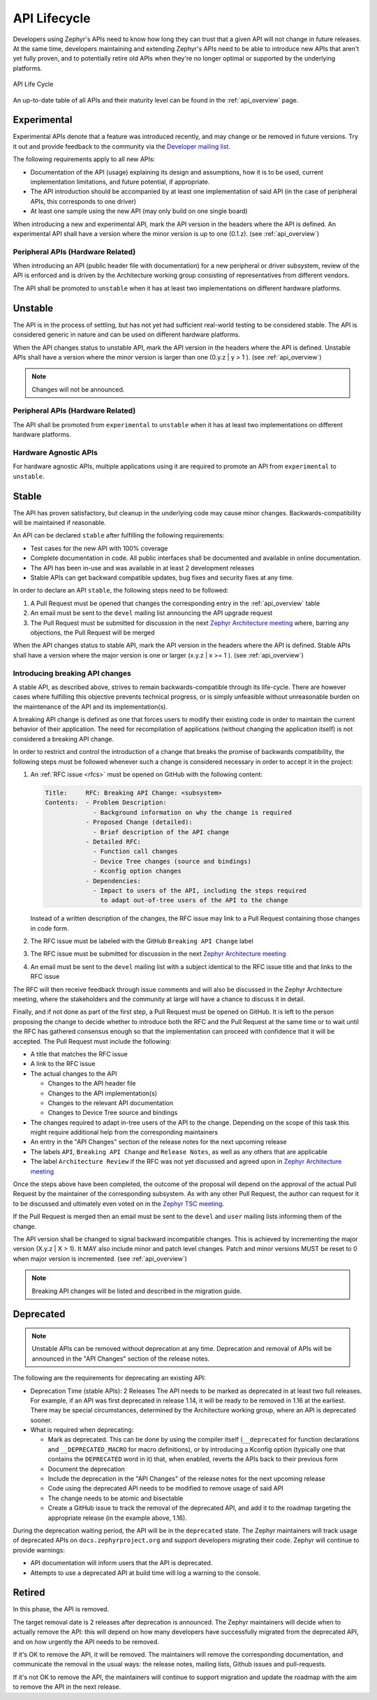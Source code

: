 .. _api_lifecycle:

API Lifecycle
#############

Developers using Zephyr's APIs need to know how long they can trust that a
given API will not change in future releases. At the same time, developers
maintaining and extending Zephyr's APIs need to be able to introduce
new APIs that aren't yet fully proven, and to potentially retire old APIs when they're
no longer optimal or supported by the underlying platforms.


.. figure:: api_lifecycle.png
    :align: center
    :alt: API Life Cycle
    :figclass: align-center

    API Life Cycle

An up-to-date table of all APIs and their maturity level can be found in the
:ref:`api_overview` page.


.. _api_lifecycle_experimental:

Experimental
*************

Experimental APIs denote that a feature was introduced recently, and may change
or be removed in future versions. Try it out and provide feedback
to the community via the `Developer mailing list <https://lists.zephyrproject.org/g/devel>`_.

The following requirements apply to all new APIs:

- Documentation of the API (usage)
  explaining its design and assumptions, how it is to be used, current
  implementation limitations, and future potential, if appropriate.
- The API introduction should be accompanied by at least one implementation
  of said API (in the case of peripheral APIs, this corresponds to one driver)
- At least one sample using the new API (may only build on one single board)

When introducing a new and experimental API, mark the API version in the headers
where the API is defined. An experimental API shall have a version where the minor
version is up to one (0.1.z). (see :ref:`api_overview`)

Peripheral APIs (Hardware Related)
==================================

When introducing an API (public header file with documentation) for a new
peripheral or driver subsystem, review of the API is enforced and is driven by
the Architecture working group consisting of representatives from different vendors.

The API shall be promoted to ``unstable`` when it has at least two
implementations on different hardware platforms.

.. _api_lifecycle_unstable:

Unstable
********

The API is in the process of settling, but has not yet had sufficient real-world
testing to be considered stable. The API is considered generic in nature and can
be used on different hardware platforms.

When the API changes status to unstable API, mark the API version in the headers
where the API is defined. Unstable APIs shall have a version where the minor
version is larger than one (0.y.z | y > 1 ). (see :ref:`api_overview`)

.. note::

   Changes will not be announced.

Peripheral APIs (Hardware Related)
==================================

The API shall be promoted from ``experimental`` to ``unstable`` when it has at
least two implementations on different hardware platforms.

Hardware Agnostic APIs
=======================

For hardware agnostic APIs, multiple applications using it are required to
promote an API from ``experimental`` to ``unstable``.

.. _api_lifecycle_stable:

Stable
*******

The API has proven satisfactory, but cleanup in the underlying code may cause
minor changes. Backwards-compatibility will be maintained if reasonable.

An API can be declared ``stable`` after fulfilling the following requirements:

- Test cases for the new API with 100% coverage
- Complete documentation in code. All public interfaces shall be documented
  and available in online documentation.
- The API has been in-use and was available in at least 2 development releases
- Stable APIs can get backward compatible updates, bug fixes and security fixes
  at any time.

In order to declare an API ``stable``, the following steps need to be followed:

#. A Pull Request must be opened that changes the corresponding entry in the
   :ref:`api_overview` table
#. An email must be sent to the ``devel`` mailing list announcing the API
   upgrade request
#. The Pull Request must be submitted for discussion in the next
   `Zephyr Architecture meeting`_ where, barring any objections, the Pull Request
   will be merged


When the API changes status to stable API, mark the API version in the headers
where the API is defined. Stable APIs shall have a version where the major
version is one or larger (x.y.z | x >= 1 ). (see :ref:`api_overview`)

.. _breaking_api_changes:

Introducing breaking API changes
================================

A stable API, as described above, strives to remain backwards-compatible through
its life-cycle. There are however cases where fulfilling this objective prevents
technical progress, or is simply unfeasible without unreasonable burden on the
maintenance of the API and its implementation(s).

A breaking API change is defined as one that forces users to modify their
existing code in order to maintain the current behavior of their application.
The need for recompilation of applications (without changing the application
itself) is not considered a breaking API change.

In order to restrict and control the introduction of a change that breaks the
promise of backwards compatibility, the following steps must be followed whenever
such a change is considered necessary in order to accept it in the project:

#. An :ref:`RFC issue <rfcs>` must be opened on GitHub with the following
   content:

   .. code-block:: none

      Title:     RFC: Breaking API Change: <subsystem>
      Contents:  - Problem Description:
                   - Background information on why the change is required
                 - Proposed Change (detailed):
                   - Brief description of the API change
                 - Detailed RFC:
                   - Function call changes
                   - Device Tree changes (source and bindings)
                   - Kconfig option changes
                 - Dependencies:
                   - Impact to users of the API, including the steps required
                     to adapt out-of-tree users of the API to the change

   Instead of a written description of the changes, the RFC issue may link to a
   Pull Request containing those changes in code form.
#. The RFC issue must be labeled with the GitHub ``Breaking API Change`` label
#. The RFC issue must be submitted for discussion in the next `Zephyr
   Architecture meeting`_
#. An email must be sent to the ``devel`` mailing list with a subject identical
   to the RFC issue title and that links to the RFC issue

The RFC will then receive feedback through issue comments and will also be
discussed in the Zephyr Architecture meeting, where the stakeholders and the
community at large will have a chance to discuss it in detail.

Finally, and if not done as part of the first step, a Pull Request must be
opened on GitHub. It is left to the person proposing the change to decide
whether to introduce both the RFC and the Pull Request at the same time or to
wait until the RFC has gathered consensus enough so that the implementation can
proceed with confidence that it will be accepted.
The Pull Request must include the following:

- A title that matches the RFC issue
- A link to the RFC issue
- The actual changes to the API

  - Changes to the API header file
  - Changes to the API implementation(s)
  - Changes to the relevant API documentation
  - Changes to Device Tree source and bindings

- The changes required to adapt in-tree users of the API to the change.
  Depending on the scope of this task this might require additional help from
  the corresponding maintainers
- An entry in the "API Changes" section of the release notes for the next
  upcoming release
- The labels ``API``, ``Breaking API Change`` and ``Release Notes``, as well as
  any others that are applicable
- The label ``Architecture Review`` if the RFC was not yet discussed and agreed upon in `Zephyr
  Architecture meeting`_

Once the steps above have been completed, the outcome of the proposal will
depend on the approval of the actual Pull Request by the maintainer of the
corresponding subsystem. As with any other Pull Request, the author can request
for it to be discussed and ultimately even voted on in the `Zephyr TSC meeting`_.

If the Pull Request is merged then an email must be sent to the ``devel`` and
``user`` mailing lists informing them of the change.

The API version shall be changed to signal backward incompatible changes. This
is achieved by incrementing the major version (X.y.z | X > 1).  It MAY also
include minor and patch level changes. Patch and minor versions MUST be reset to
0 when major version is incremented. (see :ref:`api_overview`)

.. note::

   Breaking API changes will be listed and described in the migration guide.

Deprecated
***********

.. note::

   Unstable APIs can be removed without deprecation at any time.
   Deprecation and removal of APIs will be announced in the "API Changes"
   section of the release notes.

The following are the requirements for deprecating an existing API:

- Deprecation Time (stable APIs): 2 Releases
  The API needs to be marked as deprecated in at least two full releases.
  For example, if an API was first deprecated in release 1.14,
  it will be ready to be removed in 1.16 at the earliest.
  There may be special circumstances, determined by the Architecture working group,
  where an API is deprecated sooner.
- What is required when deprecating:

  - Mark as deprecated. This can be done by using the compiler itself
    (``__deprecated`` for  function declarations and ``__DEPRECATED_MACRO`` for
    macro definitions), or by introducing a Kconfig option (typically one that
    contains the ``DEPRECATED`` word in it) that, when enabled, reverts the APIs
    back to their previous form
  - Document the deprecation
  - Include the deprecation in the "API Changes" of the release notes for the
    next upcoming release
  - Code using the deprecated API needs to be modified to remove usage of said
    API
  - The change needs to be atomic and bisectable
  - Create a GitHub issue to track the removal of the deprecated API, and
    add it to the roadmap targeting the appropriate release
    (in the example above, 1.16).

During the deprecation waiting period, the API will be in the ``deprecated``
state. The Zephyr maintainers will track usage of deprecated APIs on
``docs.zephyrproject.org`` and support developers migrating their code. Zephyr
will continue to provide warnings:

- API documentation will inform users that the API is deprecated.
- Attempts to use a deprecated API at build time will log a warning to the
  console.


Retired
*******

In this phase, the API is removed.

The target removal date is 2 releases after deprecation is announced.
The Zephyr maintainers will decide when to actually remove the API: this
will depend on how many developers have successfully migrated from the
deprecated API, and on how urgently the API needs to be removed.

If it's OK to remove the API, it will be removed. The maintainers will remove
the corresponding documentation, and communicate the removal in the usual ways:
the release notes, mailing lists, Github issues and pull-requests.

If it's not OK to remove the API, the maintainers will continue to support
migration and update the roadmap with the aim to remove the API in the next
release.

.. _`Zephyr TSC meeting`: https://github.com/zephyrproject-rtos/zephyr/wiki/Zephyr-Committee-and-Working-Group-Meetings#technical-steering-committee-tsc
.. _`Zephyr Architecture meeting`: https://github.com/zephyrproject-rtos/zephyr/wiki/Architecture-Working-Group
